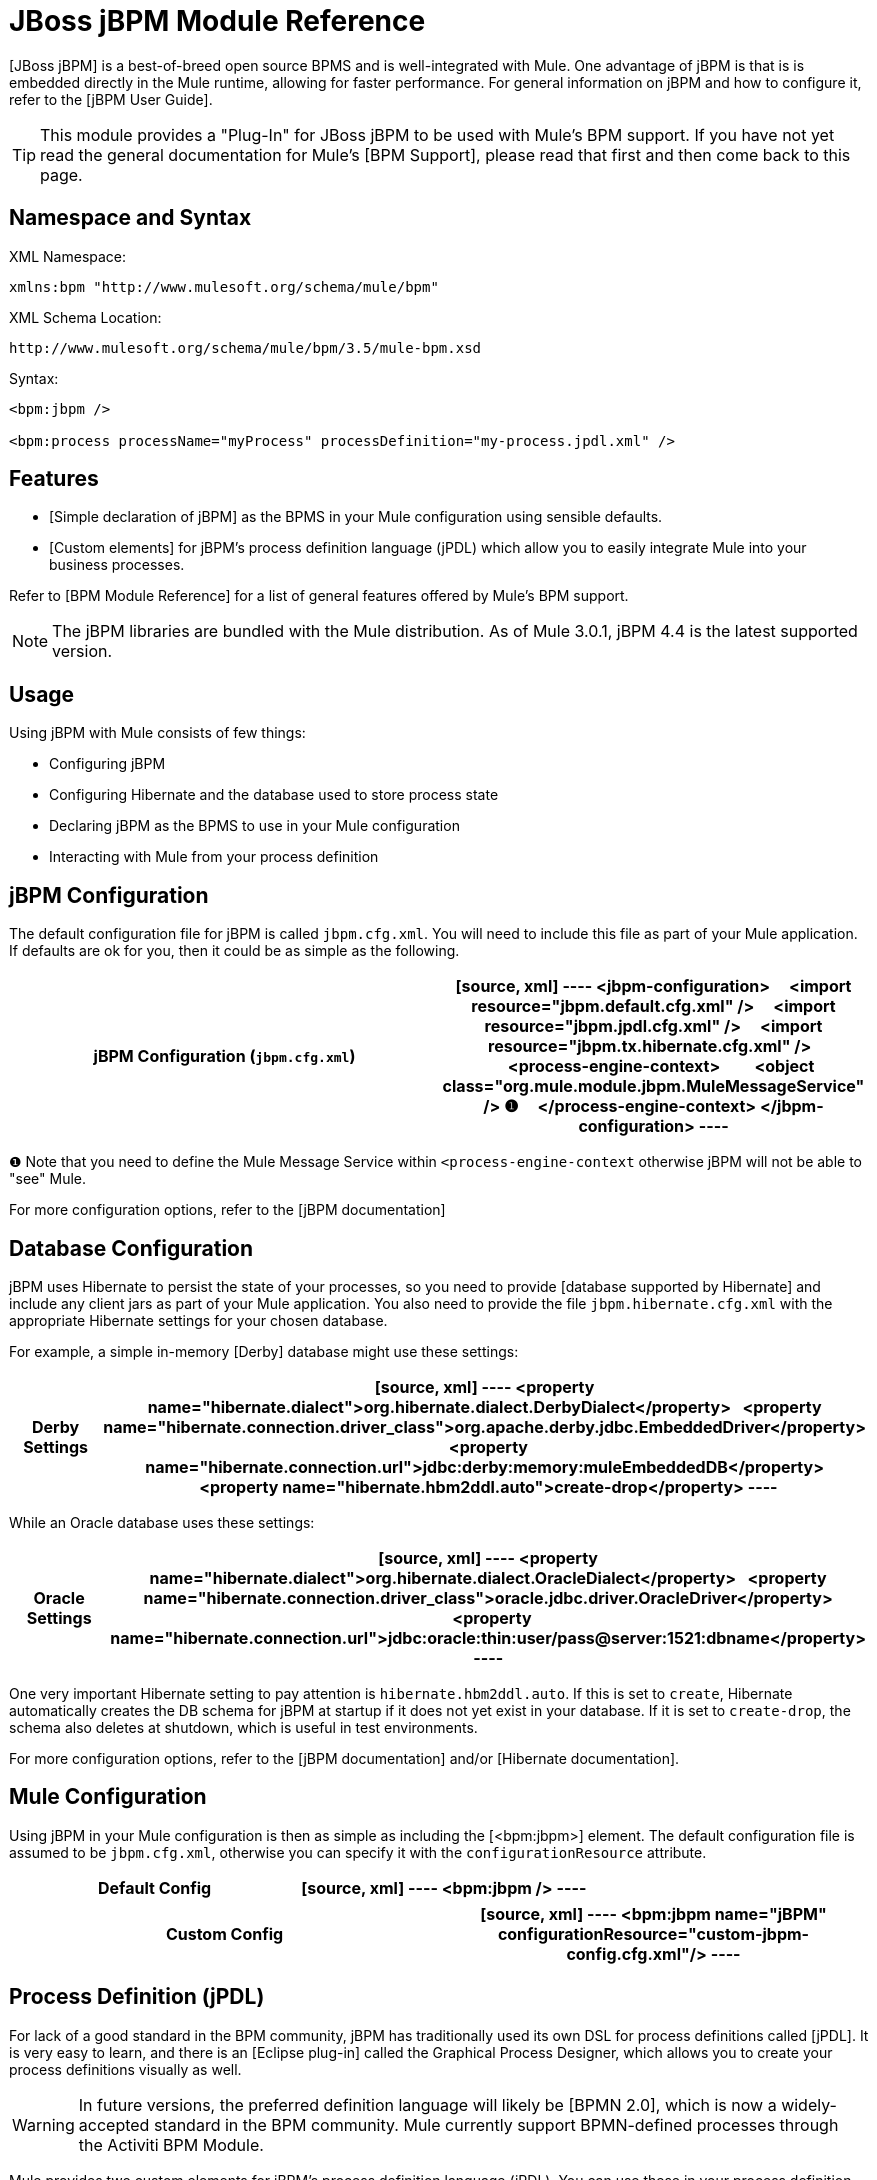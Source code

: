 = JBoss jBPM Module Reference

[JBoss jBPM] is a best-of-breed open source BPMS and is well-integrated with Mule. One advantage of jBPM is that is is embedded directly in the Mule runtime, allowing for faster performance. For general information on jBPM and how to configure it, refer to the [jBPM User Guide].

[TIP]
This module provides a "Plug-In" for JBoss jBPM to be used with Mule's BPM support. If you have not yet read the general documentation for Mule's [BPM Support], please read that first and then come back to this page.

== Namespace and Syntax

XML Namespace:

[source, xml]
----
xmlns:bpm "http://www.mulesoft.org/schema/mule/bpm"
----

XML Schema Location:

[source]
----
http://www.mulesoft.org/schema/mule/bpm/3.5/mule-bpm.xsd
----

Syntax:

[source, xml]
----
<bpm:jbpm />
 
<bpm:process processName="myProcess" processDefinition="my-process.jpdl.xml" />
----

== Features

* [Simple declaration of jBPM] as the BPMS in your Mule configuration using sensible defaults.

* [Custom elements] for jBPM's process definition language (jPDL) which allow you to easily integrate Mule into your business processes.

Refer to [BPM Module Reference] for a list of general features offered by Mule's BPM support.

[NOTE]
The jBPM libraries are bundled with the Mule distribution. As of Mule 3.0.1, jBPM 4.4 is the latest supported version.

== Usage

Using jBPM with Mule consists of few things:

* Configuring jBPM

* Configuring Hibernate and the database used to store process state

* Declaring jBPM as the BPMS to use in your Mule configuration

* Interacting with Mule from your process definition

== jBPM Configuration

The default configuration file for jBPM is called `jbpm.cfg.xml`. You will need to include this file as part of your Mule application. If defaults are ok for you, then it could be as simple as the following.

[width="100%",cols=",",options="header"]
|===
^|jBPM Configuration (`jbpm.cfg.xml`)
a|
[source, xml]
----
<jbpm-configuration>
    <import resource="jbpm.default.cfg.xml" />
    <import resource="jbpm.jpdl.cfg.xml" />
    <import resource="jbpm.tx.hibernate.cfg.xml" />
 
    <process-engine-context>
        <object class="org.mule.module.jbpm.MuleMessageService" /> ❶
    </process-engine-context>
</jbpm-configuration>
----
|===

❶ Note that you need to define the Mule Message Service within `<process-engine-context` otherwise jBPM will not be able to "see" Mule.

For more configuration options, refer to the [jBPM documentation]

== Database Configuration

jBPM uses Hibernate to persist the state of your processes, so you need to provide [database supported by Hibernate] and include any client jars as part of your Mule application. You also need to provide the file `jbpm.hibernate.cfg.xml` with the appropriate Hibernate settings for your chosen database.

For example, a simple in-memory [Derby] database might use these settings:

[width="100%",cols=",",options="header"]
|===
^|Derby Settings
a|
[source, xml]
----
<property name="hibernate.dialect">org.hibernate.dialect.DerbyDialect</property>
  <property name="hibernate.connection.driver_class">org.apache.derby.jdbc.EmbeddedDriver</property>
  <property name="hibernate.connection.url">jdbc:derby:memory:muleEmbeddedDB</property>
  <property name="hibernate.hbm2ddl.auto">create-drop</property>
----
|===

While an Oracle database uses these settings:

[width="100%",cols=",",options="header"]
|===
^|Oracle Settings
a|
[source, xml]
----
<property name="hibernate.dialect">org.hibernate.dialect.OracleDialect</property>
  <property name="hibernate.connection.driver_class">oracle.jdbc.driver.OracleDriver</property>
  <property name="hibernate.connection.url">jdbc:oracle:thin:user/pass@server:1521:dbname</property>
----
|===

One very important Hibernate setting to pay attention is `hibernate.hbm2ddl.auto`. If this is set to `create`, Hibernate automatically creates the DB schema for jBPM at startup if it does not yet exist in your database. If it is set to `create-drop`, the schema also deletes at shutdown, which is useful in test environments.

For more configuration options, refer to the [jBPM documentation] and/or [Hibernate documentation].

== Mule Configuration

Using jBPM in your Mule configuration is then as simple as including the [<bpm:jbpm>] element. The default configuration file is assumed to be `jbpm.cfg.xml`, otherwise you can specify it with the `configurationResource` attribute.

[width="100%",cols=",",options="header"]
|===
^|Default Config
a|
[source, xml]
----
<bpm:jbpm />
----
|===

[width="100%",cols=",",options="header"]
|===
^|Custom Config
a|
[source, xml]
----
<bpm:jbpm name="jBPM" configurationResource="custom-jbpm-config.cfg.xml"/>
----
|===

== Process Definition (jPDL)

For lack of a good standard in the BPM community, jBPM has traditionally used its own DSL for process definitions called [jPDL]. It is very easy to learn, and there is an [Eclipse plug-in] called the Graphical Process Designer, which allows you to create your process definitions visually as well.

[WARNING]
In future versions, the preferred definition language will likely be [BPMN 2.0], which is now a widely-accepted standard in the BPM community. Mule currently support BPMN-defined processes through the Activiti BPM Module.

Mule provides two custom elements for jBPM's process definition language (jPDL). You can use these in your process definition along with other [standard jPDL elements] such as `<state>`, `<java>`, `<decision>`.

[width="100%",cols=",",options="header"]
|===
|Element |Usage |Description |Required Attributes
|<mule-send> |`<mule-send expr="" endpoint="" exchange-pattern="" var="" type="">` |Activity which sends a message with the payload *expr* to the Mule *endpoint*. If *exchange-pattern* = request-response (the default value), the send will block and the response message will be stored into *var*. If the message is not of *type*, an exception will be thrown. *expr* can be a literal value or an [expression] which references process variables. |The only mandatory attributes are *expr* and *endpoint*, the rest are optional.
|<mule-receive> |`<mule-receive var="" endpoint="" type="">` |Wait state which expects a message to arrive from the Mule *endpoint* and stores it into *var*. If the message is not of *type*, an exception will be thrown. `<mule-receive>` can replace `<start>` as the first state of a process and this way you can store the message which initiated the process into a variable. |The attributes are all optional.
|===

== Configuration Examples

[width="100%",cols=",",options="header"]
|===
^|Example Mule Configuration
a|
[source, xml]
----
<mule ...cut...
    xmlns:bpm="http://www.mulesoft.org/schema/mule/bpm"
    xsi:schemaLocation="...cut...
       http://www.mulesoft.org/schema/mule/bpm http://www.mulesoft.org/schema/mule/bpm/3.5/mule-bpm.xsd"> ❶
 
    <bpm:jbpm name="jbpm" /> ❷
 
    <flow name="ToBPMS">
        <composite-source>
            <inbound-endpoint ref="CustomerRequests" /> ❸
            <inbound-endpoint ref="CreditProfiles" />
        </composite-source>
        <bpm:process processName="LoanBroker" processDefinition="loan-broker-process.jpdl.xml" /> ❹
    </flow>
    ...cut...
</mule>
----
|===

❶ Import the BPM schema.

❷ Declare jBPM as the BPMS implementation to use.

❸ Incoming messages on these endpoints start/advance the process and are stored as process variables.

❹ The process defined in loan-broker-process.jpdl.xml gets deployed to jBPM at startup.

[width="100%",cols=",",options="header"]
|===
^|Example jPDL Process Definition
a|
[source, xml]
----
<process name="LoanBroker" xmlns="http://jbpm.org/4.3/jpdl">
 
    <mule-receive name="incomingCustomerRequest" endpoint="CustomerRequests" type="foo.messages.CustomerQuoteRequest" var="customerRequest">
        <transition to="sendToCreditAgency" />
    </mule-receive> ❶
 
    <mule-send name="sendToCreditAgency"
          expr="#{customerRequest.customer}" endpoint="CreditAgency" exchange-pattern="one-way">
        <transition to="sendToBanks" />
    </mule-send> ❷
 
    <decision name="sendToBanks"> ❸
        <transition to="sendToBigBank">
            <condition expr="#{customerRequest.loanAmount >= 20000}" /> ❹
        </transition>
        <transition to="sendToMediumBank">
            <condition expr="#{customerRequest.loanAmount >= 10000}" />
        </transition>
        ...cut...
    </decision>
 
    ...cut...
    <end name="loanApproved" />
</process>
----
|===

❶ An incoming message is expected on the endpoint CustomerRequests of type foo.messages.CustomerQuoteRequest and is stored into the process variable customerRequest.

❷ A new message is sent to the endpoint CreditAgency whose payload is an expression using the process variable customerRequest.

❸ <decision> is a standard jPDL element.

❹ The decision logic uses the process variable customerRequest.

== jBPM

.Attributes of <jBPM...>
[width="100%",cols=",",options="header"]
|===
|Name |Type |Required |Default |Description
|name |name (no space) |no | |An optional name for this BPMS. Refer to this form the "bpms=ref" field of your process in case you have than one BPMS available.
|configurationResource |string |no | |The configuration file for jBPM, default is "jbpm.cfg.xml" if not specified
|processEngine-ref |string |no | |A reference to the already-initialized jBPM ProcessEngine. This is useful if you see Spring to configure your jBPM instance. Note that the "configurationResource" attribute will be ignored in this case.
|===

.Child Elements of <jBPM...>
[width="100%",cols=",",options="header"]
|===
|Name |Cardinality |Description
|===

== XML Schema

This module uses the schema from the [BPM Module]; it does not have its own schema.

Import the BPM schema as follows:

[source, xml]
----
xmlns:bpm="http://www.mulesoft.org/schema/mule/bpm"
xsi:schemaLocation="http://www.mulesoft.org/schema/mule/bpm  http://www.mulesoft.org/schema/mule/bpm/3.5/mule-bpm.xsd"
----

Refer to [BPM Module Reference] for detailed information on the elements of the BPM schema.

== Maven

If you are using Maven to build your application, use the following groupID and artifactID to include this module as a dependency:

[source, xml]
----
<dependency>
  <groupId>org.mule.modules</groupId>
  <artifactId>mule-module-jbpm</artifactId>
</dependency>
----
